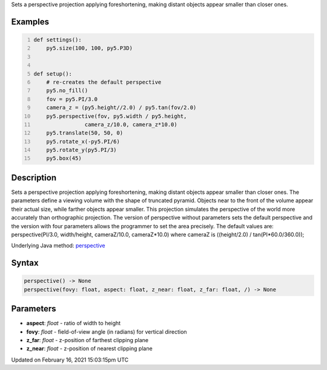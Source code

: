 .. title: perspective()
.. slug: perspective
.. date: 2021-02-16 15:03:15 UTC+00:00
.. tags:
.. category:
.. link:
.. description: py5 perspective() documentation
.. type: text

Sets a perspective projection applying foreshortening, making distant objects appear smaller than closer ones.

Examples
========

.. raw:: html

    <div class="example-table">

.. raw:: html

    <div class="example-row"><div class="example-cell-image">

.. image:: /images/reference/Sketch_perspective_0.png
    :alt: example picture for perspective()

.. raw:: html

    </div><div class="example-cell-code">

.. code:: python
    :number-lines:

    def settings():
        py5.size(100, 100, py5.P3D)


    def setup():
        # re-creates the default perspective
        py5.no_fill()
        fov = py5.PI/3.0
        camera_z = (py5.height//2.0) / py5.tan(fov/2.0)
        py5.perspective(fov, py5.width / py5.height,
                    camera_z/10.0, camera_z*10.0)
        py5.translate(50, 50, 0)
        py5.rotate_x(-py5.PI/6)
        py5.rotate_y(py5.PI/3)
        py5.box(45)

.. raw:: html

    </div></div>

.. raw:: html

    </div>

Description
===========

Sets a perspective projection applying foreshortening, making distant objects appear smaller than closer ones. The parameters define a viewing volume with the shape of truncated pyramid. Objects near to the front of the volume appear their actual size, while farther objects appear smaller. This projection simulates the perspective of the world more accurately than orthographic projection. The version of perspective without parameters sets the default perspective and the version with four parameters allows the programmer to set the area precisely. The default values are: perspective(PI/3.0, width/height, cameraZ/10.0, cameraZ*10.0) where cameraZ is ((height/2.0) / tan(PI*60.0/360.0));

Underlying Java method: `perspective <https://processing.org/reference/perspective_.html>`_

Syntax
======

.. code:: python

    perspective() -> None
    perspective(fovy: float, aspect: float, z_near: float, z_far: float, /) -> None

Parameters
==========

* **aspect**: `float` - ratio of width to height
* **fovy**: `float` - field-of-view angle (in radians) for vertical direction
* **z_far**: `float` - z-position of farthest clipping plane
* **z_near**: `float` - z-position of nearest clipping plane


Updated on February 16, 2021 15:03:15pm UTC

